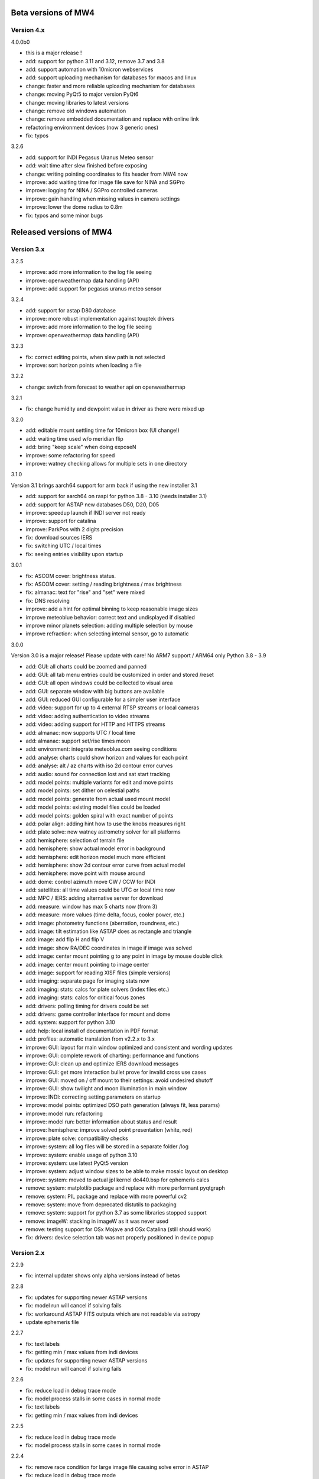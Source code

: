 Beta versions of MW4
--------------------

Version 4.x
^^^^^^^^^^^

4.0.0b0

- this is a major release !
- add: support for python 3.11 and 3.12, remove 3.7 and 3.8
- add: support automation with 10micron webservices
- add: support uploading mechanism for databases for macos and linux
- change: faster and more reliable uploading mechanism for databases
- change: moving PyQt5 to major version PyQt6
- change: moving libraries to latest versions
- change: remove old windows automation
- change: remove embedded documentation and replace with online link
- refactoring environment devices (now 3 generic ones)
- fix: typos

3.2.6

- add: support for INDI Pegasus Uranus Meteo sensor
- add: wait time after slew finished before exposing
- change: writing pointing coordinates to fits header from MW4 now
- improve: add waiting time for image file save for NINA and SGPro
- improve: logging for NINA / SGPro controlled cameras
- improve: gain handling when missing values in camera settings
- improve: lower the dome radius to 0.8m
- fix: typos and some minor bugs

Released versions of MW4
------------------------

Version 3.x
^^^^^^^^^^^
3.2.5

- improve: add more information to the log file seeing
- improve: openweathermap data handling (API)
- improve: add support for pegasus uranus meteo sensor

3.2.4

- add: support for astap D80 database
- improve: more robust implementation against touptek drivers
- improve: add more information to the log file seeing
- improve: openweathermap data handling (API)

3.2.3

- fix: correct editing points, when slew path is not selected
- improve: sort horizon points when loading a file

3.2.2

- change: switch from forecast to weather api on openweathermap

3.2.1

- fix: change humidity and dewpoint value in driver as there were mixed up

3.2.0

- add: editable mount settling time for 10micron box (UI change!)
- add: waiting time used w/o  meridian flip
- add: bring "keep scale" when doing exposeN
- improve: some refactoring for speed
- improve: watney checking allows for multiple sets in one directory

3.1.0

Version 3.1 brings aarch64 support for arm back if using the new installer 3.1

- add: support for aarch64 on raspi for python 3.8 - 3.10 (needs installer 3.1)
- add: support for ASTAP new databases D50, D20, D05
- improve: speedup launch if INDI server not ready
- improve: support for catalina
- improve: ParkPos with 2 digits precision
- fix: download sources IERS
- fix: switching UTC / local times
- fix: seeing entries visibility upon startup

3.0.1

- fix: ASCOM cover: brightness status.
- fix: ASCOM cover: setting / reading brightness / max brightness
- fix: almanac: text for "rise" and "set" were mixed
- fix: DNS resolving
- improve: add a hint for optimal binning to keep reasonable image sizes
- improve meteoblue behavior: correct text and undisplayed if disabled
- improve minor planets selection: adding multiple selection by mouse
- improve refraction: when selecting internal sensor, go to automatic

3.0.0

Version 3.0 is a major release! Please update with care!
No ARM7 support / ARM64 only Python 3.8 - 3.9

- add: GUI: all charts could be zoomed and panned
- add: GUI: all tab menu entries could be customized in order and stored /reset
- add: GUI: all open windows could be collected to visual area
- add: GUI: separate window with big buttons are available
- add: GUI: reduced GUI configurable for a simpler user interface
- add: video: support for up to 4 external RTSP streams or local cameras
- add: video: adding authentication to video streams
- add: video: adding support for HTTP and HTTPS streams
- add: almanac: now supports UTC / local time
- add: almanac: support set/rise times moon
- add: environment: integrate meteoblue.com seeing conditions
- add: analyse: charts could show horizon and values for each point
- add: analyse: alt / az charts with iso 2d contour error curves
- add: audio: sound for connection lost and sat start tracking
- add: model points: multiple variants for edit and move points
- add: model points: set dither on celestial paths
- add: model points: generate from actual used mount model
- add: model points: existing model files could be loaded
- add: model points: golden spiral with exact number of points
- add: polar align: adding hint how to use the knobs measures right
- add: plate solve: new watney astrometry solver for all platforms
- add: hemisphere: selection of terrain file
- add: hemisphere: show actual model error in background
- add: hemisphere: edit horizon model much more efficient
- add: hemisphere: show 2d contour error curve from actual model
- add: hemisphere: move point with mouse around
- add: dome: control azimuth move CW / CCW for INDI
- add: satellites: all time values could be UTC or local time now
- add: MPC / IERS: adding alternative server for download
- add: measure: window has max 5 charts now (from 3)
- add: measure: more values (time delta, focus, cooler power, etc.)
- add: image: photometry functions (aberration, roundness, etc.)
- add: image: tilt estimation like ASTAP does as rectangle and triangle
- add: image: add flip H and flip V
- add: image: show RA/DEC coordinates in image if image was solved
- add: image: center mount pointing g to any point in image by mouse double click
- add: image: center mount pointing to image center
- add: image: support for reading XISF files (simple versions)
- add: imaging: separate page for imaging stats now
- add: imaging: stats: calcs for plate solvers (index files etc.)
- add: imaging: stats: calcs for critical focus zones
- add: drivers: polling timing for drivers could be set
- add: drivers: game controller interface for mount and dome
- add: system: support for python 3.10
- add: help: local install of documentation in PDF format
- add: profiles: automatic translation from v2.2.x to 3.x
- improve: GUI: layout for main window optimized and consistent and wording updates
- improve: GUI: complete rework of charting: performance and functions
- improve: GUI: clean up and optimize IERS download messages
- improve: GUI: get more interaction bullet prove for invalid cross use cases
- improve: GUI: moved on / off mount to their settings: avoid undesired shutoff
- improve: GUI: show twilight and moon illumination in main window
- improve: INDI: correcting setting parameters on startup
- improve: model points: optimized DSO path generation (always fit, less params)
- improve: model run: refactoring
- improve: model run: better information about status and result
- improve: hemisphere: improve solved point presentation (white, red)
- improve: plate solve: compatibility checks
- improve: system: all log files will be stored in a separate folder /log
- improve: system: enable usage of python 3.10
- improve: system: use latest PyQt5 version
- improve: system: adjust window sizes to be able to make mosaic layout on desktop
- improve: system: moved to actual jpl kernel de440.bsp for ephemeris calcs
- remove: system: matplotlib package and replace with more performant pyqtgraph
- remove: system: PIL package and replace with more powerful cv2
- remove: system: move from deprecated distutils to packaging
- remove: system: support for python 3.7 as some libraries stopped support
- remove: imageW: stacking in imageW as it was never used
- remove: testing support for OSx Mojave and OSx Catalina (still should work)
- fix: drivers: device selection tab was not properly positioned in device popup

Version 2.x
^^^^^^^^^^^

2.2.9

- fix: internal updater shows only alpha versions instead of betas

2.2.8

- fix: updates for supporting newer ASTAP versions
- fix: model run will cancel if solving fails
- fix: workaround ASTAP FITS outputs which are not readable via astropy
- update ephemeris file

2.2.7

- fix: text labels
- fix: getting min / max values from indi devices
- fix: updates for supporting newer ASTAP versions
- fix: model run will cancel if solving fails

2.2.6

- fix: reduce load in debug trace mode
- fix: model process stalls in some cases in normal mode
- fix: text labels
- fix: getting min / max values from indi devices

2.2.5

- fix: reduce load in debug trace mode
- fix: model process stalls in some cases in normal mode

2.2.4

- fix: remove race condition for large image file causing solve error in ASTAP
- fix: reduce load in debug trace mode

2.2.3

- fix: mount orientation in southern hemisphere

2.2.2

- fix: almanac moon phase drawing error

2.2.1

- update: builtin data for finals200.all
- fix: download iers data: fix file not found feedback

2.2.0

- add: support SGPro camera as device
- add: support N.I.N.A. camera as device
- add: two modes for SGPro and N.I.N.A.: App or MW4 controlled
- add: debayer (4 modes) all platforms (armv7, StellarMate, Astroberry)
- add: filter satellites for twilight visibility settings
- add: setting performance for windows automation (slow / normal / fast)
- add: auto abort imaging when camera device is disconnected
- add: missing cursor in virtual keypad window
- add: support for keyboard usage in virtual keypad window
- add: screenshot as PNG save for actual window with key F5
- add: screenshots as PNG save for all open windows with key F6
- add: query DSO objects for DSO path setting in build model
- improved: flexible satellite handling when mount not connected
- improved: show selected satellite name in satellite windows title
- improved: 3D simulator drawing
- improved: updater now avoids installation into system package
- improved: GUI for imaging tab - disable all invalid interfaces
- improved: redesign analyse window to get more space for further charts
- improved: Tools: move mount: better UI, tooltips, multi steps in alt/az
- improved: gui in image window when displaying different types
- improved: reduced memory consumption if display raw images
- improved: defining park positions with digit and improve gui for buttons
- improved: when pushbutton shows running, invert icons as well
- improve: moon phases in different color schemes
- upgrade: pywin32 library to version 303 (windows)
- upgrade: skyfield library to 1.41
- upgrade: numpy library to 1.21.4
- upgrade: matplotlib to 3.5.1
- upgrade: scipy library to 1.7.3
- upgrade requests library to 2.27.2
- upgrade importlib_metadata library to 4.10.0
- upgrade deepdiff library to 5.7.0
- upgrade wakeonlan library to 2.1.0
- upgrade pybase64 library to 1.2.1
- upgrade websocket-client library to 1.2.3
- fix: simulator in southern hemisphere

2.1.7

- add: 12 build point option for model generation
- add: grouping updater windows upper left corner
- add: support for languages other than english in automation
- add: minimize cmd window once MW4 is started
- fix: KMTronic Relay messages

2.1.6
- add: explicit logging of automation windows strings for debug
- add: showing now detected updater path and app
- revert: fixes for german as they do not work

2.1.5

- fix: checking windows python version for automation

2.1.4

- add: enabled internal updater for astroberry and stellarmate
- add: temperature measurement for camera
- improved: logging for ASCOM threading
- improved: image handling
- fix: DSLR camera devices

2.1.3

- add: config adjustments for astroberry and stellarmate devices (no debayer)
- improved: logging for UI events

2.1.2

- fix: non connected mount influences camera on ASCOM / ALPACA
- fix: logging string formatting

2.1.1

- fix: for arm64 only: corrected import for virtual keypad
- fix: arrow keys on keypad did accept long mouse press

2.1.0

- add: hemisphere window: help for choosing the right star for polar alignment
- add: hemisphere terrain adjust for altitude of image beside azimuth
- add: angular error ra / dec axis in measurement
- add: device connection similar for ASCOM and ALPACA devices
- add: extended satellite search and filter capabilities (spreadsheet style)
- add: estimation of satellite apparent magnitude
- add: extended satellite tracking and tuning capabilities
- add: enabling loading a custom satellite TLE data file
- add: command window for manual mount commands
- add: sorting for minimal dome slew in build point selection
- add: setting prediction time of almanac (shorter reduces cpu load)
- add: providing 3 different color schemes
- add: virtual keypad available for RPi 3/4 users now
- improve: check if satellite data is valid (avoid error messages)
- improve: better hints when using 10micron updater
- improve: simplified signals generation
- improve: analyse window plots
- improve: rewrite alpaca / ascom interface
- improve: gui for running functions
- improve: test coverage
- remove: push time from mount to computer: in reliable and unstable
- fix: segfault in qt5lib on ubuntu

2.0.6

- fixes

2.0.5

- fix: bug when running "stop exposure" in ASCOM

2.0.4

- improvement: GUI for earth rotation data update, now downloads
- improvement: performance for threads.
- improvement: added FITS header entries for ALPACA and ASCOM
- fix: removed stopping DAT when starting model

2.0.3

- improvement: GUI for earth rotation data update, now downloads
- improvement: performance for threads.

2.0.2

- fix: robustness against errors in ALPACA server due to memory faults #174
- fix: robustness against filter names / numbers from ALPACA server #174
- fix: cleanup import for pywinauto timings import #175
- improvement: avoid meridian flip #177
- improvement: retry numbers as int #178

2.0.1

- fix: MW4 not shutting down when dome configured, but not connected
- fix mirrored display of points in polar hemisphere view

2.0.0

- add new updater concept
- add mount clock sync feature
- add simulator feature
- add terrain image feature
- add dome following when mount is in satellite tracking mode
- add dome dynamic following feature: reduction of slews for dome
- add setting label support for UPB dew entries
- add auto dew control support for Pegasus UPB
- add switch support for ASCOM/ALPACA Pegasus UPB
- add observation condition support for ASCOM/ALPACA Pegasus UPB
- add feature for RA/DEC FITS writing for INDI server without snooping
- add completely revised satellite tracking menu gui
- add partially satellite tracking before / after possible flip
- add satellite track respect horizon line and meridian limits
- add tracking simulator feature to test without waiting for satellite
- add alt/az pointer to satellite view
- add reverse order for failed build point retry
- add automatic enable webinterface for keypad use
- add broadcast address and port for WOL
- add new IERS and lead second download
- add more functions are available without mount connected
- add change mouse pointer in hemisphere
- add offset and gain setting to imaging
- add disable model point edit during model build run
- update debug standard moved from WARN to INFO
- update underlying libraries
- update GUI improvements
- fix for INDI cameras sending two times busy and exposure=0
- fix slewing message dome when disconnected
- fix retry mechanism for failed build points
- fix using builtins for skyfield and rotation update
- fix plate solve sync function


Version 1.x
^^^^^^^^^^^
1.1.1

- adding fix for INDI cameras sending two times BUSY, EXP=0

1.1.0

- adding release notes showing new capabilities in message window
- adding cover light on / off
- adding cover light intensity settings
- reversing E/W for polar diagram in hemisphere window
- adding push mount time to computer manual / hourly
- adding contour HFD plot to image windows
- adding virtual emergency stop key on time group
- update build-in files if newer ones are shipped
- auto restart MW4 after update
- adding OBJCTRA / OBJCTDEC keywords when reading FITs
- upgrade various libraries
